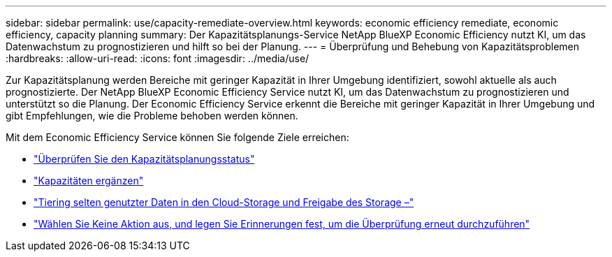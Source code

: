 ---
sidebar: sidebar 
permalink: use/capacity-remediate-overview.html 
keywords: economic efficiency remediate, economic efficiency, capacity planning 
summary: Der Kapazitätsplanungs-Service NetApp BlueXP Economic Efficiency nutzt KI, um das Datenwachstum zu prognostizieren und hilft so bei der Planung. 
---
= Überprüfung und Behebung von Kapazitätsproblemen
:hardbreaks:
:allow-uri-read: 
:icons: font
:imagesdir: ../media/use/


[role="lead"]
Zur Kapazitätsplanung werden Bereiche mit geringer Kapazität in Ihrer Umgebung identifiziert, sowohl aktuelle als auch prognostizierte. Der NetApp BlueXP Economic Efficiency Service nutzt KI, um das Datenwachstum zu prognostizieren und unterstützt so die Planung. Der Economic Efficiency Service erkennt die Bereiche mit geringer Kapazität in Ihrer Umgebung und gibt Empfehlungen, wie die Probleme behoben werden können.

Mit dem Economic Efficiency Service können Sie folgende Ziele erreichen:

* link:../use/capacity-review-status.html["Überprüfen Sie den Kapazitätsplanungsstatus"]
* link:../use/capacity-add.html["Kapazitäten ergänzen"]
* link:../use/capacity-tier-data.html["Tiering selten genutzter Daten in den Cloud-Storage und Freigabe des Storage –"]
* link:../use/capacity-reminders.html["Wählen Sie Keine Aktion aus, und legen Sie Erinnerungen fest, um die Überprüfung erneut durchzuführen"]

